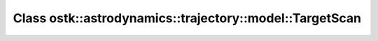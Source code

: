 Class ostk::astrodynamics::trajectory::model::TargetScan
========================================================

.. doxygenclass:: ostk::astrodynamics::trajectory::model::TargetScan
